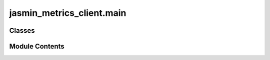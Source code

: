 jasmin_metrics_client.main
==========================

.. py:module:: jasmin_metrics_client.main


Classes
-------

.. autoapisummary::

   jasmin_metrics_client.main.MetricsClient


Module Contents
---------------

.. py:class:: MetricsClient(token: Optional[str])

   .. py:method:: get_all_metrics() -> Optional[List[str]]

      Retrieve all unique metric names from the Elasticsearch index.

      Returns:
          Optional[List[str]]: A list of unique metric names, or empty list if no results.



   .. py:method:: get_metric_labels(metric_name: str) -> Optional[List[str]]

      Retrieve all labels associated with a specific metric name.

      Args:
          metric_name (str): The name of the metric.

      Returns:
          Optional[List[str]]: A list of labels for the metric, or None if an error occurs.



   .. py:method:: get_metric(metric_name: str, filters: Optional[dict[str, dict[str, str]]] = None, size: int = 10000) -> Optional[pandas.DataFrame]

      Retrieve metric data for a specific metric name, optionally filtered by labels and time range.

      Args:
          metric_name (str): The name of the metric.
          filters (Optional[Dict[str, Any]]): Optional filters for labels and time range. Defaults to None.
          size (int): The number of results to retrieve. Defaults to 10000.

      Returns:
          Optional[pd.DataFrame]: A DataFrame containing the metric data, or None if an error occurs.



   .. py:method:: _build_query(s: elasticsearch_dsl.Search, metric_name: str, filters: Optional[dict[str, dict[str, str]]] = None) -> elasticsearch_dsl.Search
      :staticmethod:


      Helper function to build Elasticsearch query.



